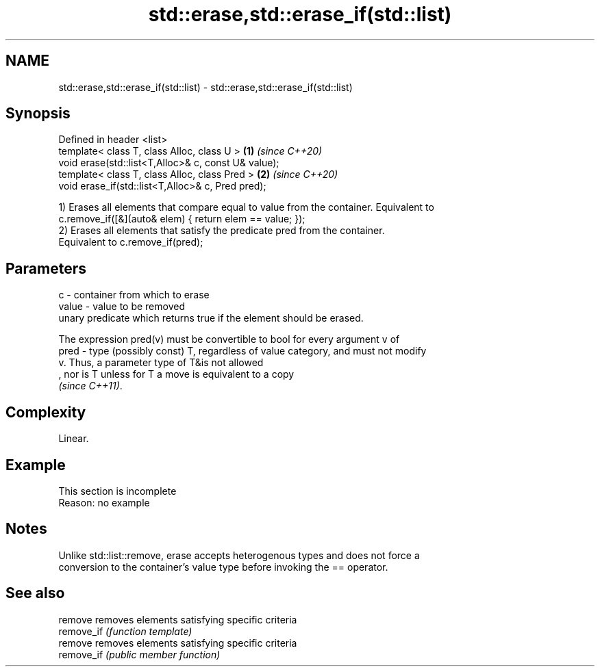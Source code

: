 .TH std::erase,std::erase_if(std::list) 3 "2019.08.27" "http://cppreference.com" "C++ Standard Libary"
.SH NAME
std::erase,std::erase_if(std::list) \- std::erase,std::erase_if(std::list)

.SH Synopsis
   Defined in header <list>
   template< class T, class Alloc, class U >          \fB(1)\fP \fI(since C++20)\fP
   void erase(std::list<T,Alloc>& c, const U& value);
   template< class T, class Alloc, class Pred >       \fB(2)\fP \fI(since C++20)\fP
   void erase_if(std::list<T,Alloc>& c, Pred pred);

   1) Erases all elements that compare equal to value from the container. Equivalent to
   c.remove_if([&](auto& elem) { return elem == value; });
   2) Erases all elements that satisfy the predicate pred from the container.
   Equivalent to c.remove_if(pred);

.SH Parameters

   c     - container from which to erase
   value - value to be removed
           unary predicate which returns true if the element should be erased.

           The expression pred(v) must be convertible to bool for every argument v of
   pred  - type (possibly const) T, regardless of value category, and must not modify
           v. Thus, a parameter type of T&is not allowed
           , nor is T unless for T a move is equivalent to a copy
           \fI(since C++11)\fP. 

.SH Complexity

   Linear.

.SH Example

    This section is incomplete
    Reason: no example

.SH Notes

   Unlike std::list::remove, erase accepts heterogenous types and does not force a
   conversion to the container's value type before invoking the == operator.

.SH See also

   remove    removes elements satisfying specific criteria
   remove_if \fI(function template)\fP
   remove    removes elements satisfying specific criteria
   remove_if \fI(public member function)\fP
